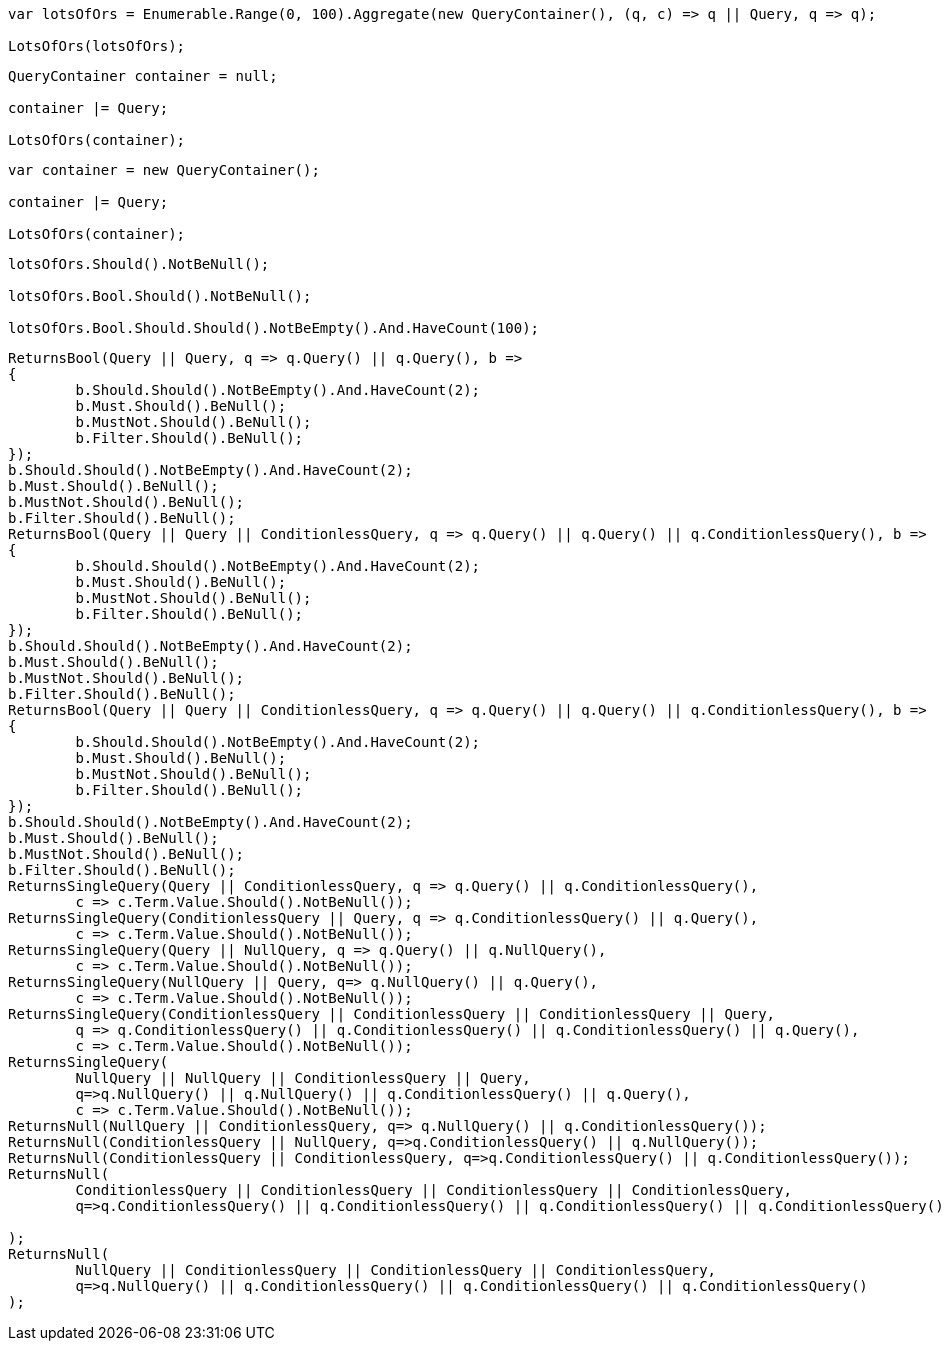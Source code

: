 :ref_current: https://www.elastic.co/guide/en/elasticsearch/reference/current

:github: https://github.com/elastic/elasticsearch-net

:imagesdir: ../../../images

[source,csharp,method="combiningmanyusingaggregate"]
----
var lotsOfOrs = Enumerable.Range(0, 100).Aggregate(new QueryContainer(), (q, c) => q || Query, q => q);

LotsOfOrs(lotsOfOrs);
----

[source,csharp,method="combiningmanyusingforeachinitializingwithnull"]
----
QueryContainer container = null;

container |= Query;

LotsOfOrs(container);
----

[source,csharp,method="combiningmanyusingforeachinitializingwithdefault"]
----
var container = new QueryContainer();

container |= Query;

LotsOfOrs(container);
----

[source,csharp,method="lotsofors"]
----
lotsOfOrs.Should().NotBeNull();

lotsOfOrs.Bool.Should().NotBeNull();

lotsOfOrs.Bool.Should.Should().NotBeEmpty().And.HaveCount(100);
----

[source,csharp,method="or"]
----
ReturnsBool(Query || Query, q => q.Query() || q.Query(), b =>
{
	b.Should.Should().NotBeEmpty().And.HaveCount(2);
	b.Must.Should().BeNull();
	b.MustNot.Should().BeNull();
	b.Filter.Should().BeNull();
});
b.Should.Should().NotBeEmpty().And.HaveCount(2);
b.Must.Should().BeNull();
b.MustNot.Should().BeNull();
b.Filter.Should().BeNull();
ReturnsBool(Query || Query || ConditionlessQuery, q => q.Query() || q.Query() || q.ConditionlessQuery(), b =>
{
	b.Should.Should().NotBeEmpty().And.HaveCount(2);
	b.Must.Should().BeNull();
	b.MustNot.Should().BeNull();
	b.Filter.Should().BeNull();
});
b.Should.Should().NotBeEmpty().And.HaveCount(2);
b.Must.Should().BeNull();
b.MustNot.Should().BeNull();
b.Filter.Should().BeNull();
ReturnsBool(Query || Query || ConditionlessQuery, q => q.Query() || q.Query() || q.ConditionlessQuery(), b =>
{
	b.Should.Should().NotBeEmpty().And.HaveCount(2);
	b.Must.Should().BeNull();
	b.MustNot.Should().BeNull();
	b.Filter.Should().BeNull();
});
b.Should.Should().NotBeEmpty().And.HaveCount(2);
b.Must.Should().BeNull();
b.MustNot.Should().BeNull();
b.Filter.Should().BeNull();
ReturnsSingleQuery(Query || ConditionlessQuery, q => q.Query() || q.ConditionlessQuery(),
	c => c.Term.Value.Should().NotBeNull());
ReturnsSingleQuery(ConditionlessQuery || Query, q => q.ConditionlessQuery() || q.Query(),
	c => c.Term.Value.Should().NotBeNull());
ReturnsSingleQuery(Query || NullQuery, q => q.Query() || q.NullQuery(),
	c => c.Term.Value.Should().NotBeNull());
ReturnsSingleQuery(NullQuery || Query, q=> q.NullQuery() || q.Query(), 
	c => c.Term.Value.Should().NotBeNull());
ReturnsSingleQuery(ConditionlessQuery || ConditionlessQuery || ConditionlessQuery || Query,
	q => q.ConditionlessQuery() || q.ConditionlessQuery() || q.ConditionlessQuery() || q.Query(),
	c => c.Term.Value.Should().NotBeNull());
ReturnsSingleQuery(
	NullQuery || NullQuery || ConditionlessQuery || Query, 
	q=>q.NullQuery() || q.NullQuery() || q.ConditionlessQuery() || q.Query(),
	c => c.Term.Value.Should().NotBeNull());
ReturnsNull(NullQuery || ConditionlessQuery, q=> q.NullQuery() || q.ConditionlessQuery());
ReturnsNull(ConditionlessQuery || NullQuery, q=>q.ConditionlessQuery() || q.NullQuery());
ReturnsNull(ConditionlessQuery || ConditionlessQuery, q=>q.ConditionlessQuery() || q.ConditionlessQuery());
ReturnsNull(
	ConditionlessQuery || ConditionlessQuery || ConditionlessQuery || ConditionlessQuery,
	q=>q.ConditionlessQuery() || q.ConditionlessQuery() || q.ConditionlessQuery() || q.ConditionlessQuery()

);
ReturnsNull(
	NullQuery || ConditionlessQuery || ConditionlessQuery || ConditionlessQuery,
	q=>q.NullQuery() || q.ConditionlessQuery() || q.ConditionlessQuery() || q.ConditionlessQuery()
);
----

